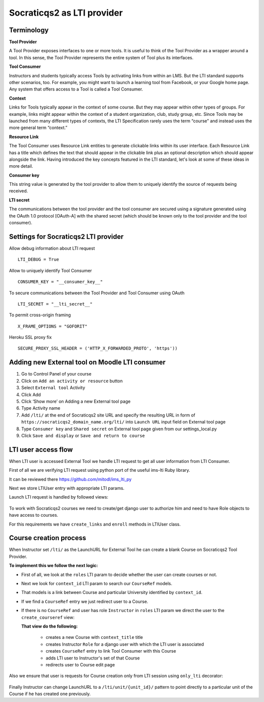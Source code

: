 Socraticqs2 as LTI provider
===========================

Terminology
------------

**Tool Provider**

A Tool Provider exposes interfaces to one or more tools. It is useful to think of the Tool Provider as a wrapper around
a tool. In this sense, the Tool Provider represents the entire system of Tool plus its interfaces.

**Tool Consumer**

Instructors and students typically access Tools by activating links from within an LMS. But the LTI standard supports
other scenarios, too. For example, you might want to launch a learning tool from Facebook, or your Google home page.
Any system that offers access to a Tool is called a Tool Consumer.

**Context**

Links for Tools typically appear in the context of some course. But they may appear within other types of groups.
For example, links might appear within the context of a student organization, club, study group, etc.
Since Tools may be launched from many different types of contexts, the LTI Specification rarely uses the term “course”
and instead uses the more general term “context.”

**Resource Link**

The Tool Consumer uses Resource Link entities to generate clickable links within its user interface.
Each Resource Link has a title which defines the text that should appear in the clickable link plus an
optional description which should appear alongside the link.
Having introduced the key concepts featured in the LTI standard, let's look at some of these ideas in more detail.

**Consumer key**

This string value is generated by the tool provider to allow them to uniquely
identify the source of requests being received.

**LTI secret**

The communications between the tool provider and the tool consumer are
secured using a signature generated using the OAuth 1.0 protocol [OAuth-A] with the shared
secret (which should be known only to the tool provider and the tool consumer).


Settings for Socraticqs2 LTI provider
-------------------------------------

Allow debug information about LTI request
::

  LTI_DEBUG = True


Allow to uniquely identify Tool Consumer
::

  CONSUMER_KEY = "__consumer_key__"


To secure communications between the Tool Provider and Tool Consumer using OAuth
::

  LTI_SECRET = "__lti_secret__"


To permit cross-origin framing
::

  X_FRAME_OPTIONS = "GOFORIT"


Heroku SSL proxy fix
::

  SECURE_PROXY_SSL_HEADER = ('HTTP_X_FORWARDED_PROTO', 'https'))


Adding new External tool on Moodle LTI consumer
-----------------------------------------------

#. Go to Control Panel of your course
#. Click on ``Add an activity or resource`` button
#. Select ``External tool`` Activity
#. Click Add
#. Click ‘Show more’ on Adding a new External tool page
#. Type Activity name
#. Add ``/lti/`` at the end of Socraticqs2 site URL and specify the resulting URL in form of ``https://socraticqs2_domain_name.org/lti/`` into ``Launch URL`` input field on External tool page
#. Type ``Consumer key`` and ``Shared secret`` on External tool page given from our settings_local.py
#. Click ``Save and display`` or ``Save and return to course``


LTI user access flow
--------------------

When LTI user is accessed External Tool we handle LTI request to get all user information from LTI Consumer.

First of all we are verifying LTI request using python port of the useful ims-lti Ruby library.

It can be reviewed there https://github.com/mitodl/ims_lti_py

Next we store LTIUser entry with appropriate LTI params.

Launch LTI request is handled by followed views:

  .. automodule:: lti.views   
      :members:

To work with Socraticqs2 courses we need to create/get django user to authorize him and need to have Role objects to have access to courses.

For this requirements we have ``create_links`` and ``enroll`` methods in LTIUser class.

  .. autoclass:: lti.models.LTIUser
      :members:


Course creation process
-----------------------

When Instructor set ``/lti/`` as the LaunchURL for External Tool he can create a blank Course on Socraticqs2 Tool Provider.

**To implement this we follow the next logic:**


* First of all, we look at the ``roles`` LTI param to decide whether the user can create courses or not. 
* Next we look for ``context_id`` LTI param to search our ``CourseRef`` models.
* That models is a link between Course and particular University identified by ``context_id``.

  .. autoclass:: lti.models.CourseRef
      :members:

* If we find a ``CourseRef`` entry we just redirect user to a Course.
* If there is no ``CourseRef`` and user has role ``Instructor`` in ``roles`` LTI param we direct the user to the ``create_courseref`` view:

  .. autofunction:: lti.views.create_courseref

  **That view do the following:**

    * creates a new Course with ``context_title`` title
    * creates Instructor ``Role`` for a django user with which the LTI user is associated
    * creates ``CourseRef`` entry to link Tool Consumer with this Course
    * adds LTI user to Instructor's set of that Course
    * redirects user to Course edit page

Also we ensure that user is requests for Course creation only from LTI session using ``only_lti`` decorator:

  .. autofunction:: lti.utils.only_lti 

Finally Instructor can change LaunchURL to a ``/lti/unit/{unit_id}/`` pattern to point directly to a particular unit of the Course if he has created one previously.



